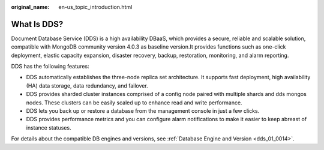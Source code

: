:original_name: en-us_topic_introduction.html

.. _en-us_topic_introduction:

What Is DDS?
============

Document Database Service (DDS) is a high availability DBaaS, which provides a secure, reliable and scalable solution, compatible with MongoDB community version 4.0.3 as baseline version.It provides functions such as one-click deployment, elastic capacity expansion, disaster recovery, backup, restoration, monitoring, and alarm reporting.

DDS has the following features:

-  DDS automatically establishes the three-node replica set architecture. It supports fast deployment, high availability (HA) data storage, data redundancy, and failover.
-  DDS provides sharded cluster instances comprised of a config node paired with multiple shards and dds mongos nodes. These clusters can be easily scaled up to enhance read and write performance.
-  DDS lets you back up or restore a database from the management console in just a few clicks.
-  DDS provides performance metrics and you can configure alarm notifications to make it easier to keep abreast of instance statuses.

For details about the compatible DB engines and versions, see :ref:`Database Engine and Version <dds_01_0014>`.
